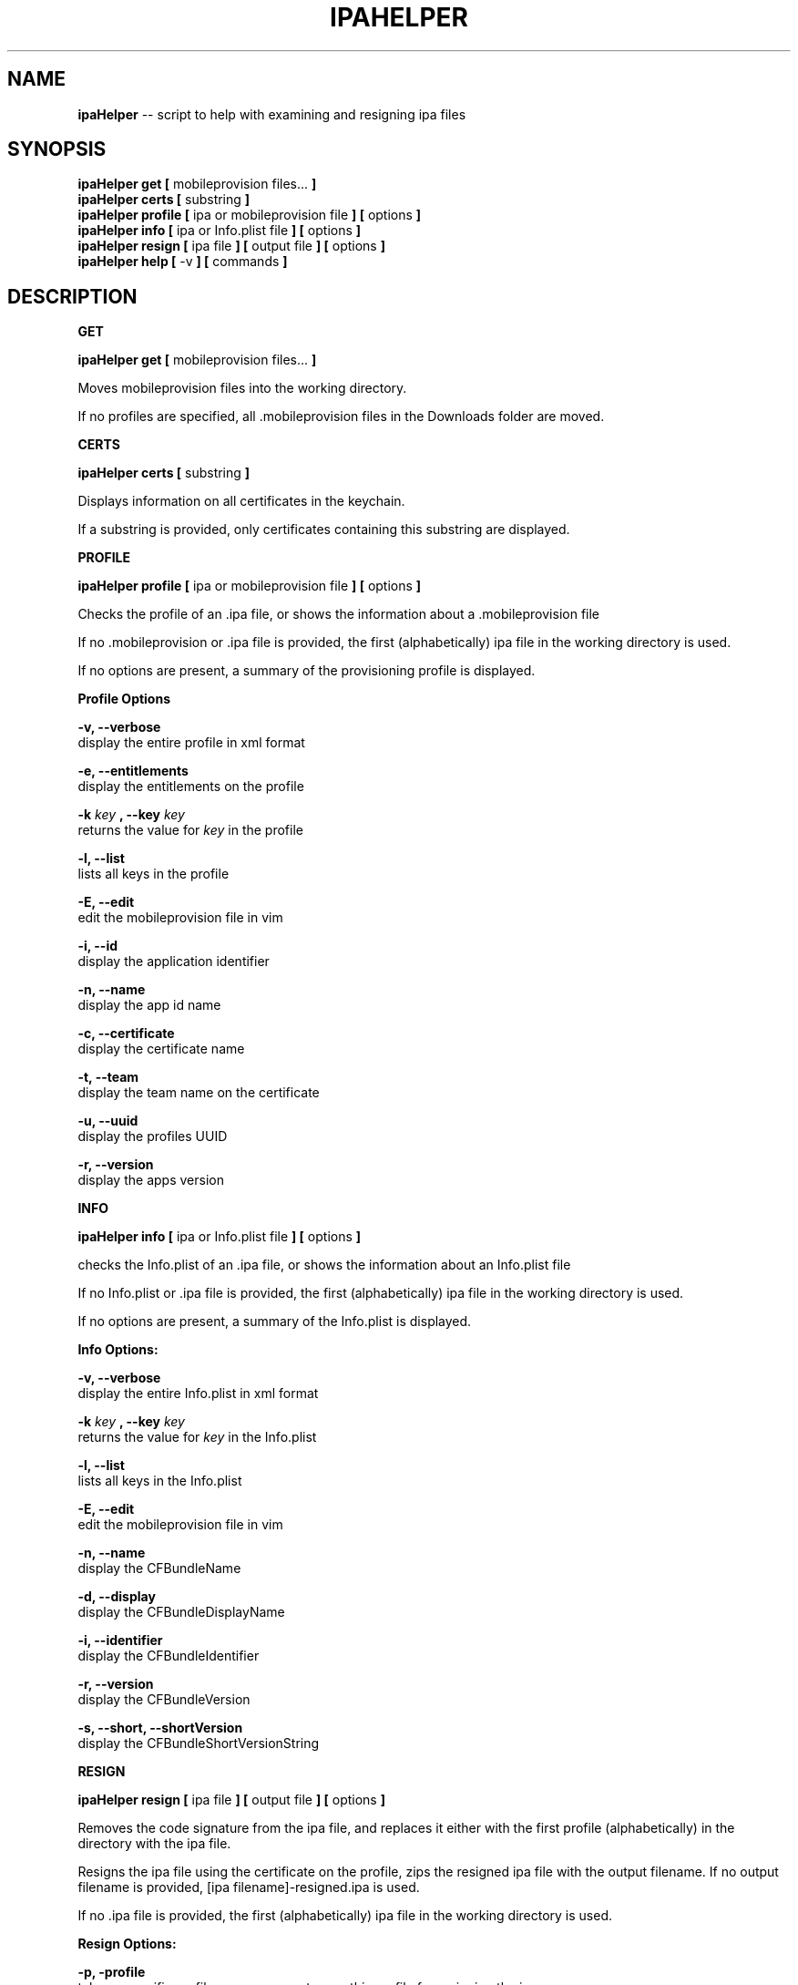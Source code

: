 .\"Comments go here
.\"Process this page with: groff -man -Tascii ipa-helper.1
.\"
.TH IPAHELPER 1 "MARCH 2014" Linux "IPAHELPER MAN PAGE"
.SH NAME
.B ipaHelper
\-\- script to help with examining and resigning ipa files
.SH SYNOPSIS
.B ipaHelper get [
mobileprovision files...
.B ]
.br
.B ipaHelper certs [
substring
.B ]
.br
.B ipaHelper profile [
ipa or mobileprovision file
.B ] [
options
.B ]
.br
.B ipaHelper info [
ipa or Info.plist file
.B ] [
options
.B ]
.br
.B ipaHelper resign [
ipa file
.B ] [
output file
.B ] [
options
.B ]
.br
.B ipaHelper help [
-v
.B ] [
commands
.B ]
.br

.SH DESCRIPTION
.B GET

.B ipaHelper get [
mobileprovision files...
.B ]
.br

Moves mobileprovision files into the working directory.

If no profiles are specified, all .mobileprovision files in the Downloads folder are moved.

.B CERTS

.B ipaHelper certs [
substring
.B ]
.br

Displays information on all certificates in the keychain.

If a substring is provided, only certificates containing this substring are displayed.

.B PROFILE

.B ipaHelper profile [
ipa or mobileprovision file
.B ] [
options
.B ]
.br

Checks the profile of an .ipa file, or shows the information about a .mobileprovision file

If no .mobileprovision or .ipa file is provided, the first (alphabetically) ipa file in the working directory is used.
            
If no options are present, a summary of the provisioning profile is displayed.
                
.B Profile Options
                
.B -v, --verbose 
    display the entire profile in xml format

.B -e, --entitlements
    display the entitlements on the profile

.B -k
.I key
.B ,
.B --key
.I key
.br
    returns the value for
.I key
in the profile

.B -l, --list 
    lists all keys in the profile

.B -E, --edit 
    edit the mobileprovision file in vim
                
.B -i, --id 
    display the application identifier
                
.B -n, --name 
    display the app id name
                
.B -c, --certificate
     display the certificate name
                
.B -t, --team 
    display the team name on the certificate
                
.B -u, --uuid 
    display the profiles UUID
                
.B -r, --version 
    display the apps version

.B INFO

.B ipaHelper info [
ipa or Info.plist file
.B ] [
options
.B ]
.br

checks the Info.plist of an .ipa file, or shows the information about an Info.plist file

If no Info.plist or .ipa file is provided, the first (alphabetically) ipa file in the working directory is used.
         
If no options are present, a summary of the Info.plist is displayed.
                
.B Info Options:
                
.B -v, --verbose 
    display the entire Info.plist in xml format

.B -k
.I key
.B ,
.B --key
.I key
.br
    returns the value for
.I key
in the Info.plist    

.B -l, --list 
    lists all keys in the Info.plist

.B -E, --edit 
    edit the mobileprovision file in vim
            
.B -n, --name 
    display the CFBundleName
                
.B -d, --display 
    display the CFBundleDisplayName
                
.B -i, --identifier 
    display the CFBundleIdentifier
                
.B -r, --version 
    display the CFBundleVersion
                
.B -s, --short, --shortVersion 
    display the CFBundleShortVersionString

.B RESIGN

.B ipaHelper resign [
ipa file
.B ] [
output file
.B ] [
options
.B ]
.br

Removes the code signature from the ipa file, and replaces it either with the first profile (alphabetically) in the directory with the ipa file.

Resigns the ipa file using the certificate on the profile, zips the resigned ipa file with the output filename.  If no output filename is provided, [ipa filename]-resigned.ipa is used.
    
If no .ipa file is provided, the first (alphabetically) ipa file in the working directory is used.
        
.B Resign Options:
        
.B -p, -profile 
    takes a specific profile as an argument, uses this profile for resigning the ipa
        
.B -d, --double-check 
    displays information about the ipa, its Info.plist, and the provisioning profile and offers a choice to continue or quit

.B HELP

.B ipaHelper help [
-v
.B ] [
commands...
.B ]

Displays usage information for the different commands.

If -v option is present it shows the usage information for all of the commands.

Commands: Get   Certs   Profile Info    Resign  Help

.SH AUTHOR
Marcus Smith
